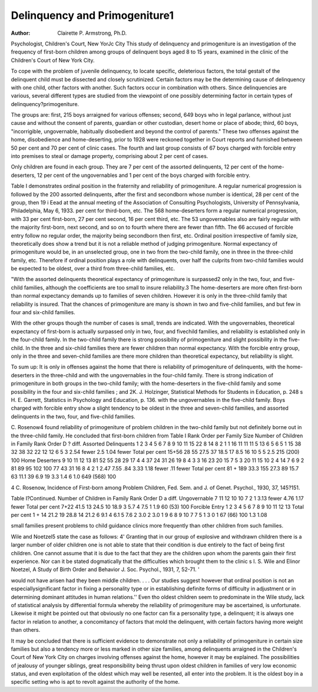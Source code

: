 Delinquency and Primogeniture1
===============================

:Author:  Clairette P. Armstrong, Ph.D.
Psychologist, Children's Court, New YorJc City
This study of delinquency and primogeniture is an investigation
of the frequency of first-born children among groups of delinquent
boys aged 8 to 15 years, examined in the clinic of the Children's
Court of New York City.

To cope with the problem of juvenile delinquency, to locate
specific, deleterious factors, the total gestalt of the delinquent child
must be dissected and closely scrutinized. Certain factors may be
the determining cause of delinquency with one child, other factors
with another. Such factors occur in combination with others.
Since delinquencies are various, several different types are studied
from the viewpoint of one possibly determining factor in certain
types of delinquency?primogeniture.

The groups are: first, 215 boys arraigned for various offenses;
second, 649 boys who in legal parlance, without just cause and without the consent of parents, guardian or other custodian, desert home
or place of abode; third, 60 boys, "incorrigible, ungovernable,
habitually disobedient and beyond the control of parents." These
two offenses against the home, disobedience and home-deserting,
prior to 1928 were reckoned together in Court reports and furnished between 50 per cent and 70 per cent of clinic cases. The
fourth and last group consists of 67 boys charged with forcible
entry into premises to steal or damage property, comprising about
2 per cent of cases.

Only children are found in each group. They are 7 per cent of
the assorted delinquents, 12 per cent of the home-deserters, 12 per
cent of the ungovernables and 1 per cent of the boys charged with
forcible entry.

Table I demonstrates ordinal position in the fraternity and reliability of primogeniture. A regular numerical progression is
followed by the 200 assorted delinquents, after the first and secondborn whose number is identical, 28 per cent of the group, then 19
i Eead at the annual meeting of the Association of Consulting Psychologists, University of Pennsylvania, Philadelphia, May 6, 1933.
per cent for third-born, etc. The 568 home-deserters form a regular
numerical progression, with 33 per cent first-born, 27 per cent
second, 16 per cent third, etc. The 53 ungovernables also are
fairly regular with the majority first-born, next second, and so on
to fourth where there are fewer than fifth. The 66 accused of
forcible entry follow no regular order, the majority being secondborn then first, etc.
Ordinal position irrespective of family size, theoretically does
show a trend but it is not a reliable method of judging primogeniture. Normal expectancy of primogeniture would be, in an unselected group, one in two from the two-child family, one in three in
the three-child family, etc. Therefore if ordinal position plays a
role with delinquents, over half the culprits from two-child families would be expected to be oldest, over a third from three-child
families, etc.

"With the assorted delinquents theoretical expectancy of primogeniture is surpassed2 only in the two, four, and five-child families,
although the coefficients are too small to insure reliability.3
The home-deserters are more often first-born than normal expectancy demands up to families of seven children. However it is
only in the three-child family that reliability is insured. That the
chances of primogeniture are many is shown in two and five-child
families, and but few in four and six-child families.

With the other groups though the number of cases is small,
trends are indicated. With the ungovernables, theoretical expectancy of first-born is actually surpassed only in two, four, and fivechild families, and reliability is established only in the four-child
family. In the two-child family there is strong possibility of primogeniture and slight possibility in the five-child. In the three and
six-child families there are fewer children than normal expectancy.
With the forcible entry group, only in the three and seven-child
families are there more children than theoretical expectancy, but
reliability is slight.

To sum up: It is only in offenses against the home that there is
reliability of primogeniture of delinquents, with the home-deserters
in the three-child and with the ungovernables in the four-child
family. There is strong indication of primogeniture in both groups
in the two-child family; with the home-deserters in the five-child
family and some possibility in the four and six-child families ; and
2K. J. Holzinger, Statistical Methods for Students in Education, p. 248
s H. E. Garrett, Statistics in Psychology and Education, p. 136.
with the ungovernables in the five-child family. Boys charged with
forcible entry show a slight tendency to be oldest in the three and
seven-child families, and assorted delinquents in the two, four, and
five-child families.

C. Rosenow4 found reliability of primogeniture of problem
children in the two-child family but not definitely borne out in the
three-child family. He concluded that first-born children from
Table I
Rank Order per Family Size
Number of
Children in
Family
Rank Order
D
? diff.
Assorted Delinquents
1
2
3
4
5
6
7
8
9
10
11
15
22
8
14
8
2
1
1
16
11
11
11
5
13
6
5
6
5
1
15
38
32
38
32
22
12
12
6
5
3
2.54
fewer
2.5
1.04
fewer
Total
per cent
15+56
28
55
27.5
37
18.5
17
8.5
16
10
5
5
2.5
215 (200)
100
Home Deserters
9
10
11
12
13
81
52
55
28
29
17
4
4
37
24
31
26
19
8
4
3
3
16
23
20
15
7
5
3
20
11
15
10
2
4
14
7
6
9
2
81
89
95
102
100
77
43
31
16
8
4
2
1
2.47
7.55
.84
3.33
1.18
fewer
.11
fewer
Total
per cent
81 + 189
33.3
155
27.3
89
15.7
63
11.1
39
6.9
19
3.3
1.4
6
1.0
649 (568)
100

4 C. Rosenow, Incidence of First-born among Problem Children, Fed. Sem.
and J. of Genet. Psychol., 1930, 37, 145?151.

Table I?Continued.
Number of
Children in
Family
Rank Order
D
a diff.
Ungovernable
7
11
12
10
10
7
2
1
3.13
fewer
4.76
1.17
fewer
Total
per cent
7+22
41.5
13
24.5
10
18.9
3
5.7
4
7.5
1
1.9
60 (53)
100
Forcible Entry
1
2
3
4
5
6
7
8
9
10
11
12
13
Total
per cent
1 + 14
21.2
19
28.8
14
21.2
6
9.1
4
6.1
5
7.6
2
3.0
2
3.0
1
9
6
8
9
10
7
7
5
1
3
0
1
67 (66)
100
1.3
1.08

small families present problems to child guidance clinics more
frequently than other children from such families.

Wile and Noetzel5 state the case as follows: 4' Granting that in
our group of explosive and withdrawn children there is a larger
number of older children one is not able to state that their condition is due entirely to the fact of being first children. One cannot assume that it is due to the fact that they are the children upon
whom the parents gain their first experience. Nor can it be stated
dogmatically that the difficulties which brought them to the clinic
s I. S. Wile and Elinor Noetzel, A Study of Birth Order and Behavior
J. Soc. Psychol., 1931, 7, 52-71. '

would not have arisen had they been middle children. . . . Our
studies suggest however that ordinal position is not an especiallysignificant factor in fixing a personality type or in establishing
definite forms of difficulty in adjustment or in determining dominant attitudes in human relations.''
Even tho oldest children seem to predominate in the Wile study,
lack of statistical analysis by differential formula whereby the
reliability of primogeniture may be ascertained, is unfortunate.
Likewise it might be pointed out that obviously no one factor can
fix a personality type, a delinquent; it is always one factor in relation to another, a concomitancy of factors that mold the delinquent,
with certain factors having more weight than others.

It may be concluded that there is sufficient evidence to demonstrate not only a reliability of primogeniture in certain size families but also a tendency more or less marked in other size families,
among delinquents arraigned in the Children's Court of New York
City on charges involving offenses against the home, however it may
be explained. The possibilities of jealousy of younger siblings,
great responsibility being thrust upon oldest children in families
of very low economic status, and even exploitation of the oldest
which may well be resented, all enter into the problem. It is the
oldest boy in a specific setting who is apt to revolt against the authority of the home.
